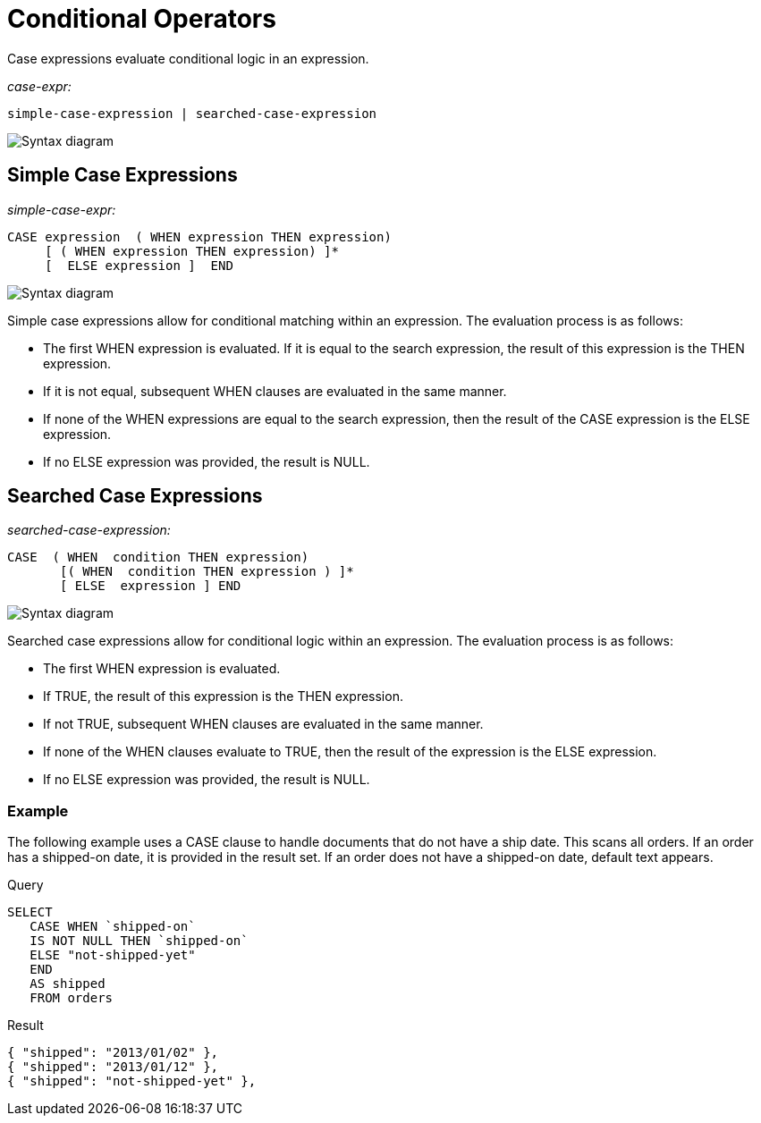 = Conditional Operators
:page-topic-type: reference
:imagesdir: ../../assets/images

Case expressions evaluate conditional logic in an expression.

_case-expr:_

----
simple-case-expression | searched-case-expression
----

image::n1ql-language-reference/case-expr.png["Syntax diagram"]

== Simple Case Expressions

_simple-case-expr:_

----
CASE expression  ( WHEN expression THEN expression)
     [ ( WHEN expression THEN expression) ]*
     [  ELSE expression ]  END
----

image::n1ql-language-reference/simple-case-expr.png["Syntax diagram"]

Simple case expressions allow for conditional matching within an expression.
The evaluation process is as follows:

* The first WHEN expression is evaluated.
If it is equal to the search expression, the result of this expression is the THEN expression.
* If it is not equal, subsequent WHEN clauses are evaluated in the same manner.
* If none of the WHEN expressions are equal to the search expression, then the result of the CASE expression is the ELSE expression.
* If no ELSE expression was provided, the result is NULL.

== Searched Case Expressions

_searched-case-expression:_

----
CASE  ( WHEN  condition THEN expression)
       [( WHEN  condition THEN expression ) ]*
       [ ELSE  expression ] END
----

image::n1ql-language-reference/searched-case-expr.png["Syntax diagram"]

Searched case expressions allow for conditional logic within an expression.
The evaluation process is as follows:

* The first WHEN expression is evaluated.
* If TRUE, the result of this expression is the THEN expression.
* If not TRUE, subsequent WHEN clauses are evaluated in the same manner.
* If none of the WHEN clauses evaluate to TRUE, then the result of the expression is the ELSE expression.
* If no ELSE expression was provided, the result is NULL.

=== Example

The following example uses a CASE clause to handle documents that do not have a ship date.
This scans all orders.
If an order has a shipped-on date, it is provided in the result set.
If an order does not have a shipped-on date, default text appears.

====
.Query
[source,n1ql]
----
SELECT
   CASE WHEN `shipped-on`
   IS NOT NULL THEN `shipped-on`
   ELSE "not-shipped-yet"
   END
   AS shipped
   FROM orders
----

.Result
[source,json]
----
{ "shipped": "2013/01/02" },
{ "shipped": "2013/01/12" },
{ "shipped": "not-shipped-yet" },
----
====
